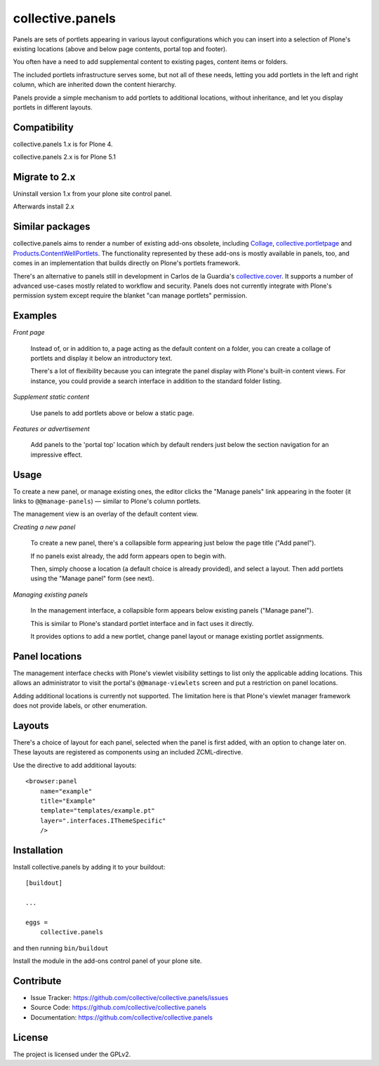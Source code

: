 .. This README is meant for consumption by humans and pypi. Pypi can render rst files so please do not use Sphinx features.
   If you want to learn more about writing documentation, please check out: http://docs.plone.org/about/documentation_styleguide.html
   This text does not appear on pypi or github. It is a comment.

=================
collective.panels
=================

Panels are sets of portlets appearing in various layout configurations
which you can insert into a selection of Plone's existing locations
(above and below page contents, portal top and footer).

You often have a need to add supplemental content to existing pages,
content items or folders.

The included portlets infrastructure serves some, but not all of these
needs, letting you add portlets in the left and right column, which
are inherited down the content hierarchy.

Panels provide a simple mechanism to add portlets to additional
locations, without inheritance, and let you display portlets in
different layouts.




Compatibility
-------------

collective.panels 1.x is for Plone 4.

collective.panels 2.x is for Plone 5.1


Migrate to 2.x
--------------

Uninstall version 1.x from your plone site control panel.

Afterwards install 2.x


Similar packages
----------------

collective.panels aims to render a number of existing add-ons obsolete, including
`Collage <http://pypi.python.org/pypi/Products.Collage>`_,
`collective.portletpage
<http://pypi.python.org/pypi/collective.portletpage>`_ and
`Products.ContentWellPortlets
<http://pypi.python.org/pypi/Products.ContentWellPortlets>`_. The
functionality represented by these add-ons is mostly available in
panels, too, and comes in an implementation that builds directly on
Plone's portlets framework.

There's an alternative to panels still in development in Carlos de la
Guardia's `collective.cover
<https://github.com/collective/collective.cover>`_. It supports
a number of advanced use-cases mostly related to workflow and
security. Panels does not currently integrate with Plone's permission
system except require the blanket "can manage portlets" permission.


Examples
--------

*Front page*

    Instead of, or in addition to, a page acting as the default
    content on a folder, you can create a collage of portlets and
    display it below an introductory text.

    There's a lot of flexibility because you can integrate the panel
    display with Plone's built-in content views. For instance, you
    could provide a search interface in addition to the standard
    folder listing.


*Supplement static content*

    Use panels to add portlets above or below a static page.


*Features or advertisement*

    Add panels to the 'portal top' location which by default renders
    just below the section navigation for an impressive effect.



Usage
-----

To create a new panel, or manage existing ones, the editor clicks the
"Manage panels" link appearing in the footer (it links to
``@@manage-panels``) — similar to Plone's column portlets.

The management view is an overlay of the default content view.

*Creating a new panel*

    To create a new panel, there's a collapsible form appearing just below
    the page title ("Add panel").

    If no panels exist already, the add form appears open to begin
    with.

    Then, simply choose a location (a default choice is already
    provided), and select a layout. Then add portlets using the
    "Manage panel" form (see next).

*Managing existing panels*

    In the management interface, a collapsible form appears below
    existing panels ("Manage panel").

    This is similar to Plone's standard portlet interface and in fact
    uses it directly.

    It provides options to add a new portlet, change panel layout or
    manage existing portlet assignments.


Panel locations
---------------

The management interface checks with Plone's viewlet visibility
settings to list only the applicable adding locations. This allows an
administrator to visit the portal's ``@@manage-viewlets`` screen and
put a restriction on panel locations.

Adding additional locations is currently not supported. The limitation
here is that Plone's viewlet manager framework does not provide
labels, or other enumeration.


Layouts
-------

There's a choice of layout for each panel, selected when the panel is
first added, with an option to change later on. These layouts are
registered as components using an included ZCML-directive.

Use the directive to add additional layouts::

  <browser:panel
      name="example"
      title="Example"
      template="templates/example.pt"
      layer=".interfaces.IThemeSpecific"
      />



Installation
------------

Install collective.panels by adding it to your buildout::

    [buildout]

    ...

    eggs =
        collective.panels


and then running ``bin/buildout``

Install the module in the add-ons control panel of your plone site.


Contribute
----------

- Issue Tracker: https://github.com/collective/collective.panels/issues
- Source Code: https://github.com/collective/collective.panels
- Documentation: https://github.com/collective/collective.panels


License
-------

The project is licensed under the GPLv2.
